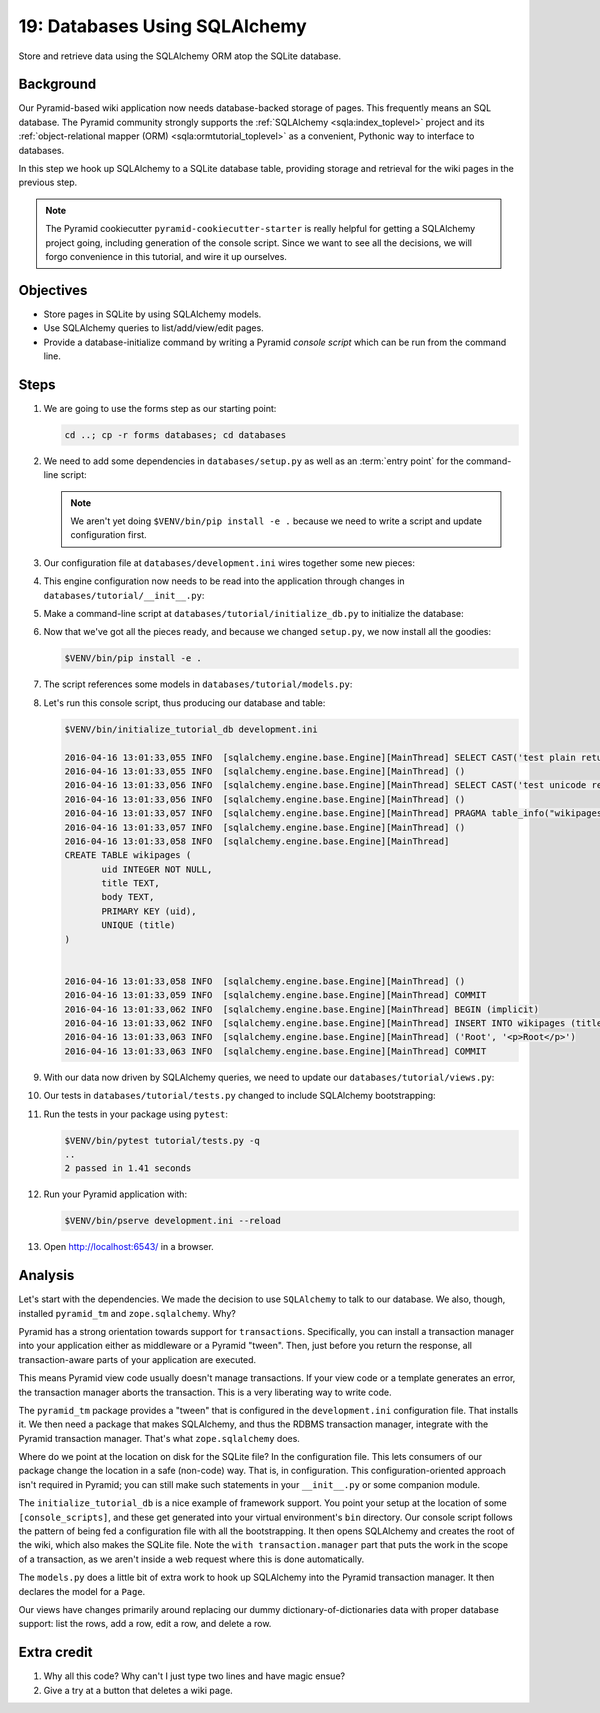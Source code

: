 .. _qtut_databases:

==============================
19: Databases Using SQLAlchemy
==============================

Store and retrieve data using the SQLAlchemy ORM atop the SQLite database.


Background
==========

Our Pyramid-based wiki application now needs database-backed storage of pages.
This frequently means an SQL database. The Pyramid community strongly supports
the :ref:`SQLAlchemy <sqla:index_toplevel>` project and its
:ref:`object-relational mapper (ORM) <sqla:ormtutorial_toplevel>` as a
convenient, Pythonic way to interface to databases.

In this step we hook up SQLAlchemy to a SQLite database table, providing
storage and retrieval for the wiki pages in the previous step.

.. note::

    The Pyramid cookiecutter ``pyramid-cookiecutter-starter`` is really
    helpful for getting a SQLAlchemy project going, including generation of
    the console script. Since we want to see all the decisions, we will forgo
    convenience in this tutorial, and wire it up ourselves.


Objectives
==========

- Store pages in SQLite by using SQLAlchemy models.

- Use SQLAlchemy queries to list/add/view/edit pages.

- Provide a database-initialize command by writing a Pyramid *console script*
  which can be run from the command line.


Steps
=====

#.  We are going to use the forms step as our starting point:

    .. code-block:: bash

        cd ..; cp -r forms databases; cd databases

#.  We need to add some dependencies in ``databases/setup.py`` as well as an :term:`entry point` for the command-line script:

    .. literalinclude:: databases/setup.py
        :linenos:
        :emphasize-lines: 10-11, 13, 34-36

    .. note:: We aren't yet doing ``$VENV/bin/pip install -e .`` because we need to write a script and update configuration first.

#.  Our configuration file at ``databases/development.ini`` wires together some new pieces:

    .. literalinclude:: databases/development.ini
        :language: ini

#.  This engine configuration now needs to be read into the application through changes in ``databases/tutorial/__init__.py``:

    .. literalinclude:: databases/tutorial/__init__.py
        :linenos:

#.  Make a command-line script at ``databases/tutorial/initialize_db.py`` to initialize the database:

    .. literalinclude:: databases/tutorial/initialize_db.py
        :linenos:

#.  Now that we've got all the pieces ready, and because we changed ``setup.py``, we now install all the goodies:

    .. code-block:: bash

        $VENV/bin/pip install -e .

#.  The script references some models in ``databases/tutorial/models.py``:

    .. literalinclude:: databases/tutorial/models.py
        :linenos:

#.  Let's run this console script, thus producing our database and table:

    .. code-block:: bash

        $VENV/bin/initialize_tutorial_db development.ini

        2016-04-16 13:01:33,055 INFO  [sqlalchemy.engine.base.Engine][MainThread] SELECT CAST('test plain returns' AS VARCHAR(60)) AS anon_1
        2016-04-16 13:01:33,055 INFO  [sqlalchemy.engine.base.Engine][MainThread] ()
        2016-04-16 13:01:33,056 INFO  [sqlalchemy.engine.base.Engine][MainThread] SELECT CAST('test unicode returns' AS VARCHAR(60)) AS anon_1
        2016-04-16 13:01:33,056 INFO  [sqlalchemy.engine.base.Engine][MainThread] ()
        2016-04-16 13:01:33,057 INFO  [sqlalchemy.engine.base.Engine][MainThread] PRAGMA table_info("wikipages")
        2016-04-16 13:01:33,057 INFO  [sqlalchemy.engine.base.Engine][MainThread] ()
        2016-04-16 13:01:33,058 INFO  [sqlalchemy.engine.base.Engine][MainThread]
        CREATE TABLE wikipages (
               uid INTEGER NOT NULL,
               title TEXT,
               body TEXT,
               PRIMARY KEY (uid),
               UNIQUE (title)
        )


        2016-04-16 13:01:33,058 INFO  [sqlalchemy.engine.base.Engine][MainThread] ()
        2016-04-16 13:01:33,059 INFO  [sqlalchemy.engine.base.Engine][MainThread] COMMIT
        2016-04-16 13:01:33,062 INFO  [sqlalchemy.engine.base.Engine][MainThread] BEGIN (implicit)
        2016-04-16 13:01:33,062 INFO  [sqlalchemy.engine.base.Engine][MainThread] INSERT INTO wikipages (title, body) VALUES (?, ?)
        2016-04-16 13:01:33,063 INFO  [sqlalchemy.engine.base.Engine][MainThread] ('Root', '<p>Root</p>')
        2016-04-16 13:01:33,063 INFO  [sqlalchemy.engine.base.Engine][MainThread] COMMIT

#.  With our data now driven by SQLAlchemy queries, we need to update our ``databases/tutorial/views.py``:

    .. literalinclude:: databases/tutorial/views.py
        :linenos:

#.  Our tests in ``databases/tutorial/tests.py`` changed to include SQLAlchemy bootstrapping:

    .. literalinclude:: databases/tutorial/tests.py
        :linenos:

#.  Run the tests in your package using ``pytest``:

    .. code-block:: bash

        $VENV/bin/pytest tutorial/tests.py -q
        ..
        2 passed in 1.41 seconds

#.  Run your Pyramid application with:

    .. code-block:: bash

        $VENV/bin/pserve development.ini --reload

#.  Open http://localhost:6543/ in a browser.


Analysis
========

Let's start with the dependencies. We made the decision to use ``SQLAlchemy``
to talk to our database. We also, though, installed ``pyramid_tm`` and
``zope.sqlalchemy``. Why?

Pyramid has a strong orientation towards support for ``transactions``.
Specifically, you can install a transaction manager into your application
either as middleware or a Pyramid "tween". Then, just before you return the
response, all transaction-aware parts of your application are executed.

This means Pyramid view code usually doesn't manage transactions. If your view
code or a template generates an error, the transaction manager aborts the
transaction. This is a very liberating way to write code.

The ``pyramid_tm`` package provides a "tween" that is configured in the
``development.ini`` configuration file. That installs it. We then need a
package that makes SQLAlchemy, and thus the RDBMS transaction manager,
integrate with the Pyramid transaction manager. That's what ``zope.sqlalchemy``
does.

Where do we point at the location on disk for the SQLite file? In the
configuration file. This lets consumers of our package change the location in a
safe (non-code) way. That is, in configuration. This configuration-oriented
approach isn't required in Pyramid; you can still make such statements in your
``__init__.py`` or some companion module.

The ``initialize_tutorial_db`` is a nice example of framework support. You
point your setup at the location of some ``[console_scripts]``, and these get
generated into your virtual environment's ``bin`` directory. Our console script
follows the pattern of being fed a configuration file with all the
bootstrapping. It then opens SQLAlchemy and creates the root of the wiki, which
also makes the SQLite file. Note the ``with transaction.manager`` part that
puts the work in the scope of a transaction, as we aren't inside a web request
where this is done automatically.

The ``models.py`` does a little bit of extra work to hook up SQLAlchemy into
the Pyramid transaction manager. It then declares the model for a ``Page``.

Our views have changes primarily around replacing our dummy
dictionary-of-dictionaries data with proper database support: list the rows,
add a row, edit a row, and delete a row.


Extra credit
============

#. Why all this code? Why can't I just type two lines and have magic ensue?

#. Give a try at a button that deletes a wiki page.
